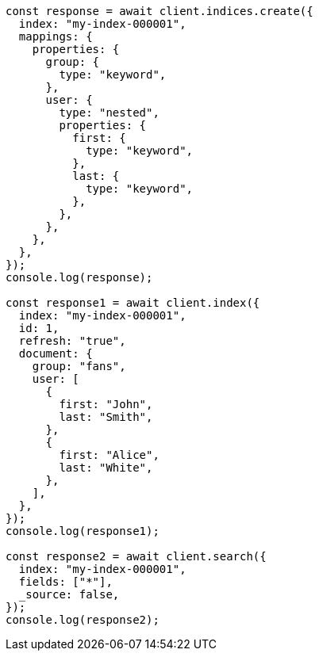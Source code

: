 // This file is autogenerated, DO NOT EDIT
// Use `node scripts/generate-docs-examples.js` to generate the docs examples

[source, js]
----
const response = await client.indices.create({
  index: "my-index-000001",
  mappings: {
    properties: {
      group: {
        type: "keyword",
      },
      user: {
        type: "nested",
        properties: {
          first: {
            type: "keyword",
          },
          last: {
            type: "keyword",
          },
        },
      },
    },
  },
});
console.log(response);

const response1 = await client.index({
  index: "my-index-000001",
  id: 1,
  refresh: "true",
  document: {
    group: "fans",
    user: [
      {
        first: "John",
        last: "Smith",
      },
      {
        first: "Alice",
        last: "White",
      },
    ],
  },
});
console.log(response1);

const response2 = await client.search({
  index: "my-index-000001",
  fields: ["*"],
  _source: false,
});
console.log(response2);
----
